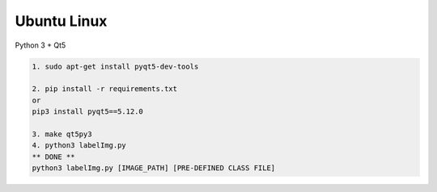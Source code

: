 Ubuntu Linux
^^^^^^^^^^^^

Python 3 + Qt5

.. code:: shell

    1. sudo apt-get install pyqt5-dev-tools
    
    2. pip install -r requirements.txt
    or
    pip3 install pyqt5==5.12.0
    
    3. make qt5py3
    4. python3 labelImg.py
    ** DONE **
    python3 labelImg.py [IMAGE_PATH] [PRE-DEFINED CLASS FILE]

